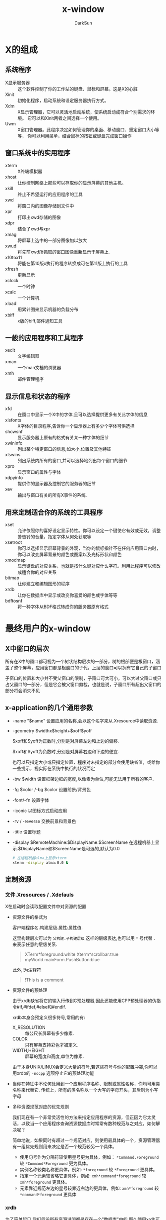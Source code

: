#+TITLE: x-window
#+AUTHOR: DarkSun
#+EMAIL: lujun9972@gmail.com
#+OPTIONS: H3 num:nil toc:nil \n:nil ::t |:t ^:nil -:nil f:t *:t <:t

* X的组成
** 系统程序
+ X显示服务器 :: 这个软件控制了你的工作站的键盘、鼠标和屏幕。这是X的心脏
+ Xinit :: 初始化程序，启动系统和设定服务器执行方式。
+ Xdm :: X显示管理器，它可以灵活地启动系统，使系统启动成符合个别需求的环境。 它可以和Xinit两者之间选择一个使用。
+ Uwm :: X窗口管理器。此程序决定如何管理你的桌面、移动窗口、重定窗口大小等等， 你可以利用菜单，结合鼠标的按钮或键盘完成窗口操作

** 窗口系统中的实用程序
+ xterm :: X终端模拟器
+ xhost :: 让你控制网络上那些可以存取你的显示屏幕的其他主机。
+ xkill :: 终止不希望运行的应用程序的工具
+ xwd :: 将窗口内的图像存储到文件中
+ xpr :: 打印出xwd存储的图像
+ xdpr :: 结合了xwd与xpr
+ xmag :: 将屏幕上选中的一部分图像加以放大
+ xwud :: 将先前xwd所抓取的窗口图像重新显示于屏幕上.
+ x10tox11 :: 将能在第10版x执行的程序转换成可在第11版上执行的工具
+ xfresh :: 更新显示
+ xclock :: 一个时钟
+ xcalc :: 一个计算机
+ xload :: 用累计图来显示机器的负载分布
+ xbiff :: x版的biff,邮件通知工具

** 一般的应用程序和工具程序
+ xedit :: 文字编辑器
+ xman :: 一个man文档的浏览器
+ xmh :: 邮件管理程序

** 显示信息和状态的程序
+ xfd :: 在窗口中显示一个X中的字体,且可以选择提供更多有关此字体的信息
+ xlsfonts :: X字体的目录程序,告诉你一个显示器上有多少个字体可供选择
+ showsnf :: 显示服务器上原有的格式有关某一种字体的细节
+ xwininfo :: 列出某个特定窗口的信息,如大小,位置及其他特征
+ xlswins :: 列出系统内所有的窗口,并可以选择地列出每个窗口的细节
+ xpro :: 显示窗口的属性与字体
+ xdpyinfo :: 提供你的显示器及控制它的服务器的细节
+ xev :: 输出与窗口有关的所有X事件的系统.

** 用来定制适合你的系统的工具程序
+ xset :: 允许依照你的喜好设定显示特性。你可以设定一个键使它有效或无效，调整警告铃的音量，指定字体从何处获取等
+ xsetroot :: 你可以选择显示屏幕背景的外观，当你的鼠标指针不在任何应用窗口内时，你可以改变屏幕背景的颜色或图案以及光标形状和颜色
+ xmodmap :: 显示键盘的对应关系，也就是按什么键对应什么字符。利用此程序可以修改成适合你的对应关系
+ bitmap :: 让你建立和编辑图形的程序
+ xrdb :: 让你在数据库中显示或改变你喜爱的颜色或字体等等
+ bdftosnf :: 将一种字体从BDF格式转成你的服务器原有格式
     
* 最终用户的x-window
** X中窗口的层次
所有在X中的窗口都可视为一个树状结构层次的一部分，树的根部便是根窗口，涵盖了整个屏幕，应用窗口都是根窗口的子代，上层的窗口可以拥有它自己的子窗口

子窗口的位置和大小并不受父窗口的限制，子窗口可大可小，可以大过父窗口或只占父窗口的一部分，但是它会被父窗口剪裁，也就是说，子窗口所有超出父窗口的部分将会消失不见


** x-application的几个通用参数
+ -name "$name"
  设置应用的名称,会以这个名字来从.Xresource中读取资源.

+ -geometry $widthx$height+$xoff$yoff

  $xoff和$yoff为正数时,分别是对屏幕左边和上边的偏移. 

  $xoff和$yoff为负数时,分别是对屏幕右边和下边的便宜.
  
  也可以只指定大小或只指定位置，程序对未指定的部分会使用缺省值，或给你一些提示，视实际在系统中执行的状况而定

+ -bw $width
  设置框架边框的宽度,以像素为单位,可能无法用于所有的客户.

+ -fg $color /-bg $color
  设置前景/背景色

+ -font/-fn
  设置字体

+ -iconic
  以图标方式启动应用

+ -rv / -reverse
  交换前景和背景色
  
+ -title
  设置标题

+ -display $RemoteMachine:$DisplayName.$ScreenName
  在远程机器上显示.$DisplayName和$ScreenName是可选的,默认为0.0
  #+BEGIN_SRC sh
    # 在远程机器alma上显示xterm
    xterm -display alma:0.0 &
  #+END_SRC
     
** 定制资源
*** 文件.Xresources / .Xdefauls
X在启动时会读取配置文件中对资源的配置

+ 资源文件的格式为

  客户端程序名.构建层级.属性:属性值.

  这里构建层次可以为 =父构建.子构建层级= 这样的层级表达,也可以用 =*= 号代替 =.= 来表示任意的层级关系.
  #+BEGIN_QUOTE
  XTerm*foreground:white
  Xterm*scrollbar:true
  myWorld.mainForm.PushButton:blue
  #+END_QUOTE

  此外,!为注释符
  #+BEGIN_QUOTE
  !This is a comment
  #+END_QUOTE

+ 资源文件的预处理

  由于xrdb缺省将它的输入行传到C预处理器,因此还能使用CPP预处理器的伪指令#if,#ifdef,#else和#endif.

  xrdb本身会预定义很多符号,常用的有:

  + X_RESOLUTION :: 每公尺长屏幕有多少像素.
  + COLOR :: 只有屏幕支持彩色才被定义.
  + WIDTH,HEIGHT :: 屏幕的宽度和高度,单位为像素.
       
  由于本身UNIX/LINUX会定义大量的符号,若这些符号与你的配置冲突,你可以用xrdb的 =-nocpp= 选项停止它的预处理功能

+ 当你在特征中不论何处用到一个应用程序名称、限制或属性名称，你均可用类名称来代替它.
  传统上，所有的类名称以一个大写的字母开头，其后则为小写字母

+ 多种资源规范对应的优先规则

  我们现在有一个非常灵活性的方法来指定应用程序的资源，但正因为它太灵活，以致当一个应用程序查询资源数据库时常常有数种规范与之对应，如何解决呢？

  简单地说，如果同时有超过一个规范对应，则使用最具体的一个，资源管理器有一组优先规则用来决定是否一个规范较另一个具体。

  - 使用句号作为分隔符较使用星号更为具体，例如： =*Command.Foreground= 较 =*Command*Foreground= 更为具体。
  - 实例名称较类名称更具体，例如: =*foreground= 较 =*Foreground= 更具体。
  - 指定一个元素较省略它更具体，例如: =xmh*command*foreground= 较 =xmh*foreground= 更具体。
  - 元素靠近规范左边的星号较靠近右边的更具体，例如: =xmh*foreground= 较 =*command*foreground= 更具体

*** xrdb
为了简单起见,我们假设所有资源说明都是存在一个"数据库"中的,那么使用xrdb可以有如下功能:

+ 设定新的数据库
  
  #+BEGIN_SRC sh
    xrdb filename
    # 或者
    xrdb < filename
  #+END_SRC

+ 看目前有那些资源在数据库中
  
  #+BEGIN_SRC sh
    xrdb -query                     #xrdb将以纯文本格式输出数据库的内容
  #+END_SRC

+ 在现存的数据库加入一个新的资源
  
  在改变.Xresource文件后,不会立刻看到修改的结果,必须使用xrd命令来通知所有的服务有关修改.
  #+BEGIN_SRC sh
    xrdb -load .Xresources 
  #+END_SRC
  如果想保留以前的设置不改变,则使用-merge参数
  #+BEGIN_SRC sh
    xrdb -merge .myOwnResources      
  #+END_SRC

+ 完全去除数据库

  #+BEGIN_SRC sh
    xrdb -remove
  #+END_SRC

*** 常见错误说明
+ 如果你未设定一个应用程序的名称和类,确定在你的资源规范之前加一个星号.(如果你省略这个星号，将没有任何东西会对应这个规范)
+ 并非所有的应用程序均使用工具箱,非工具箱的程序不使用类名称,且它们的属性名称也可能不同
+ 你可能在规范中用了错误的属性或Widget的名称,特别是容易把类名称和实例名称搞混.
+ 如果你设定height和width 二者之一,你必须也设定另外一个.
** 定制X的工具
*** xprop
xprop能列出指定窗口的属性.

有几种方式可以指定要探测属性的窗口:

+ xprop启动时,光标会编程十字样式,移动光标到你想要探测属性的窗口并按下任何按钮就能探测该窗口的属性了.

+ 能用 =-root= 来指定探测根窗口

+ 用 =-id ${win-id}= 来指定探测id为${win-id}的窗口

对于每个属性都有一个属性名称,在其后面用小括号括住的为属性的类型或格式,最后是属性的值. 

比较常见的属性有:

+ WM_COMMAND :: 启动这个应用程序的命令行
+ WM_CLINET_MACHINE :: 执行这个客户端程序的机器名称
+ WM_CLASS :: 该程序的instant name和class name, instant name可以由命令行中的 =-name= 选项指定
+ WM_ICON_NAME :: 应用程序的图标所要显示出来的名称.
+ WM_NAME :: 这是由命令行中 =-title= 选项指定的窗口标题名称, *而不是应用程序的名称*
*** xev
事件或多或少驱动着整个窗口系统. 所有的输入,不论是鼠标或键盘,均由事件来掌握. 事件也被用来驱动窗口的重新配置和显示.

xev程序让你看到当不同的动作发生时,会产生什么事件,以及和事件有关的信息. 

执行xev,将鼠标指针移到窗口内,按下你所需的键,则键的名称会出现在括号内字符串keysym和一个十六进位数之后.

*** xsetroot
该工具定制root窗口的特征,一些可使用的选项有
+ -cursor $cursorfile $maskfile :: 把光标改为一个显示的值.这里光标文件是指一个用工具bmtoa将位图转换后的ASCII文件.
     其中,maskbitmap决定了cursorbitmap的哪些像素真正被显示出来,光标像素中只有对应到遮盖像素为黑的部分才会用到,而不会显示光标其他的像素. 总的来说,遮盖决定了光标的外形. 反之,光标图形则决定了外形的颜色. 遮盖和光标的图形必须大小相同.
+ -fg color foregrond :: 设置root窗口的前景色
+ -bg color background :: 设置root窗口的背景色
+ -rv :: 交换前景色和背景色
+ -solid color :: 把root窗口设置为单一的颜色.
+ -mod x y :: 设定格子图案,x和y为1到16的整数
+ -bitmap 图形文件 :: 指定图形来当作屏幕的背景
+ -def :: 回复缺省的光标和背景

*** xset
xset命令设置X环境的基本选项.
+ xset -b on /off
  打开/关闭PC扬声器,产生bell声音
+ xset -s seconds /off
  激活屏幕保护,off表示关闭屏幕保护
+ xset -q
  查询x的配置信息
+ xset fp
  设置字体信息
*** xdpyinfo
列出X服务器的信息和预设的参数
*** xmodmap
改变X下键盘和鼠标中,物理按键与按钮代码的映射关系

每一个键,有一个单独的码映射它,称之为键码. 键和键码之间的关系是绝对固定的!

连接到每一个键码(或键)的是一个keysym的列表. 一个keysym是一个代表印在键盘符号上的数字常数. 在缺省的情况,大多数的键只有一个keysym与之映射,但也有两个keysym的键,例如 =7= 和 =&=.

对一个键附属的keysym列表中,第一个keysym是未按下修饰键的状况下的键. 第二个keysym是指当Shift(或Lock)已被同时按下时的键. 如果在列表中只有一项,且为字母,则系统自动假设第二项为相对的大写字母. 
超过两项的keysym并没有特别的意义,键盘和keysym之间的关系被称之为键盘映射.

X提供八个修饰键:Shift、Lock(caps-lock)、Control、Mod1到Mod5. 习惯上, Mod1被解释为Meta, Mod5为Win.

最后,对鼠标按钮有一个类似的鼠标指针的映射. 对每一个实际的按钮,你可以对它们指定一个相关的逻辑按钮数字.

+ 查看现有的映射

  #+BEGIN_SRC sh
    xmodmap                         # 列出现有修饰键的映射
    xmodmap -pm                     # 列出现有修饰键的映射
    xmodmap -pp                     # 列出现有鼠标指针(按钮)的映射
    xmodmap -pk                     # 列出现有键的映射
    xmodmap -pm -pk -pp             # 将所有映射键一起输出
  #+END_SRC

+ 用xmodmap用来改变或设定映射.

  #+BEGIN_SRC sh
    # 从myfile中读取设置
    xmodmap myfile
    xmodmap - <myfile

    # 执行设置
    xmodmap -e expression
    xmodmap -e expression-1  -e expression-2
  #+END_SRC

+ 普通键映射

  每一个表达式的语法并不相同,但一般性的格式为:
  #+BEGIN_EXAMPLE
    keyword target = value(s)    (等号的两边均需为空白)
  #+END_EXAMPLE
    
  有两种主要的表达式
  #+BEGIN_EXAMPLE
    keycode $keycode = $keysym-1 [$keysym-2...]
  #+END_EXAMPLE
  与
  #+BEGIN_EXAMPLE
    keysm $target-keysym = $keysym-1 [$keysym-2...]
  #+END_EXAMPLE
    
  例如,假设你要将F6键重定义当没有修饰键按下时为“9”，当Shift按下时为“(”,则你可以用
  #+BEGIN_SRC sh
    xmodmap -e "keycode 21 = 9 parenleft"
  #+END_SRC
  或者
  #+BEGIN_SRC sh
    xmodmap -e "keysym F6 = 9 parenleft"
  #+END_SRC

+ 修饰键映射

  每个修饰键对应一个列表. 在列表中包含了所有当此修饰键被按下时会有意义的键(键码).

  xmodmap允许你在一个表中增加项目，去除项目，或完全清除一个表。对此三个操作的格式为：
  #+BEGIN_EXAMPLE
    add $modifier = $list-of-keysyms
    remove $modifier = $list-of-keysyms
    clear $modifier
  #+END_EXAMPLE
    
  例如,我要将右边的Meta键映射成Control,那么可以这样:
  #+BEGIN_SRC sh
    remove Mod1 = Meta_r
    add Control = Meta_r
    keysym Meta_r = Control_r
  #+END_SRC
    

  keysym 和keycode 表达式对修饰键映射绝对没有影响.
  一个常见的错误是执行下面这个命令:
  #+BEGIN_SRC sh
    xmodmap -e "keysym F1 = Contrl_R"
  #+END_SRC
  并期望F1键能像一个control键般作用,但它不会. 因为你相当于告诉系统“我已经把这个符号印在F1键上面”而已。
  
  你应该这样作:
  #+BEGIN_SRC sh
    xmodmap -e "add Control = F1"
  #+END_SRC


*** xlsfonts
列出系统中的字体,格式为
-foundary-family-wt-sl-wd-p-pts-hr-vr-sp-ave-charset-style

其中:

+ foundary :: 字体的制造厂商
+ faimily :: 字型家族,如times,courier,helvetica,new century schollbook
+ wt :: 粗字体,可选值为bold,light,medimum
+ sl :: 字体,可选值为r(roman),i(italic),o(oblique)
+ p :: 字符的高度,单位为像素
+ pts :: 字体的磅尺寸,为磅的10倍(12磅字体则为120)
+ hr :: 字体在显示设备上水平分辨率
+ vr :: 字体在显示设备上垂直分辨率
+ sp :: 字与字之间的间隙,p表示proportional(成比例),m表示monospaced(固定宽度)
     

在指定字体时,可以使用通配符, ~*~ 表示0多多个字符, ~?~ 表示任意单一字符.

当由于使用通配符照成设定对应一种以上的可用字体时,服务器程序会随便挑选一种字体来用.
** 定义应用程序的缺省选项--Resources

** 工具箱标准选项-xrm
大多数一般的资源均能被命令行选项明确地设定，例如你可以用 =-bg colour= 设定窗口背景颜色.但无论如何,有一些资源并没有符合的选项.
为了克服这点,工具箱提供一个“捕捉遗漏”的选项 =-xrm= (X 资源管理器的缩写).
=-xrm= 以一个参数当做资源规范,就如同你在XResource文件中输入的一样. 

例如:
#+BEGIN_SRC sh
  xclock -xrm "*update:30"
#+END_SRC
等价于
#+BEGIN_SRC sh
  xclock -update 30
#+END_SRC

在同一命令行你可以使用数次 =-xrm=,但每一次只能包含一个资源规范, 例如:
#+BEGIN_SRC sh
  xclock -xrm "*update:30" -xrm "*chime:on"
#+END_SRC

请记住, =-xrm= 只有在程序有用到工具箱才可应用
